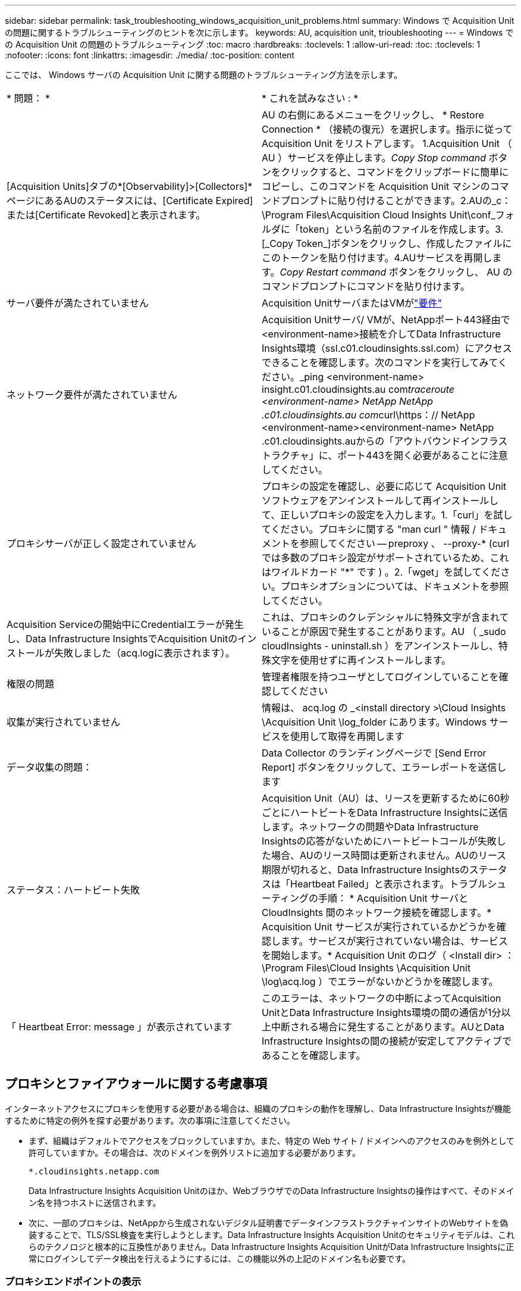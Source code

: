 ---
sidebar: sidebar 
permalink: task_troubleshooting_windows_acquisition_unit_problems.html 
summary: Windows で Acquisition Unit の問題に関するトラブルシューティングのヒントを次に示します。 
keywords: AU, acquisition unit, trioubleshooting 
---
= Windows での Acquisition Unit の問題のトラブルシューティング
:toc: macro
:hardbreaks:
:toclevels: 1
:allow-uri-read: 
:toc: 
:toclevels: 1
:nofooter: 
:icons: font
:linkattrs: 
:imagesdir: ./media/
:toc-position: content


[role="lead"]
ここでは、 Windows サーバの Acquisition Unit に関する問題のトラブルシューティング方法を示します。

|===


| * 問題： * | * これを試みなさい : * 


| [Acquisition Units]タブの*[Observability]>[Collectors]*ページにあるAUのステータスには、[Certificate Expired]または[Certificate Revoked]と表示されます。 | AU の右側にあるメニューをクリックし、 * Restore Connection * （接続の復元）を選択します。指示に従って Acquisition Unit をリストアします。 1.Acquisition Unit （ AU ）サービスを停止します。_Copy Stop command_ ボタンをクリックすると、コマンドをクリップボードに簡単にコピーし、このコマンドを Acquisition Unit マシンのコマンドプロンプトに貼り付けることができます。2.AUの_c：\Program Files\Acquisition Cloud Insights Unit\conf\_フォルダに「token」という名前のファイルを作成します。3.[_Copy Token_]ボタンをクリックし、作成したファイルにこのトークンを貼り付けます。4.AUサービスを再開します。_Copy Restart command_ ボタンをクリックし、 AU のコマンドプロンプトにコマンドを貼り付けます。 


| サーバ要件が満たされていません | Acquisition UnitサーバまたはVMがlink:concept_acquisition_unit_requirements.html["要件"] 


| ネットワーク要件が満たされていません | Acquisition Unitサーバ/ VMが、NetAppポート443経由で<environment-name>接続を介してData Infrastructure Insights環境（ssl.c01.cloudinsights.ssl.com）にアクセスできることを確認します。次のコマンドを実行してみてください。_ping <environment-name> insight.c01.cloudinsights.au com__traceroute <environment-name> NetApp NetApp .c01.cloudinsights.au com__curl\https：// NetApp <environment-name><environment-name> NetApp .c01.cloudinsights.auからの「アウトバウンドインフラストラクチャ」に、ポート443を開く必要があることに注意してください。 


| プロキシサーバが正しく設定されていません | プロキシの設定を確認し、必要に応じて Acquisition Unit ソフトウェアをアンインストールして再インストールして、正しいプロキシの設定を入力します。1.「curl」を試してください。プロキシに関する "man curl " 情報 / ドキュメントを参照してください -- preproxy 、 --proxy-* (curl では多数のプロキシ設定がサポートされているため、これはワイルドカード "*" です ) 。2.「wget」を試してください。プロキシオプションについては、ドキュメントを参照してください。 


| Acquisition Serviceの開始中にCredentialエラーが発生し、Data Infrastructure InsightsでAcquisition Unitのインストールが失敗しました（acq.logに表示されます）。 | これは、プロキシのクレデンシャルに特殊文字が含まれていることが原因で発生することがあります。AU （ _sudo cloudInsights - uninstall.sh ）をアンインストールし、特殊文字を使用せずに再インストールします。 


| 権限の問題 | 管理者権限を持つユーザとしてログインしていることを確認してください 


| 収集が実行されていません | 情報は、 acq.log の _<install directory >\Cloud Insights \Acquisition Unit \log_folder にあります。Windows サービスを使用して取得を再開します 


| データ収集の問題： | Data Collector のランディングページで [Send Error Report] ボタンをクリックして、エラーレポートを送信します 


| ステータス：ハートビート失敗 | Acquisition Unit（AU）は、リースを更新するために60秒ごとにハートビートをData Infrastructure Insightsに送信します。ネットワークの問題やData Infrastructure Insightsの応答がないためにハートビートコールが失敗した場合、AUのリース時間は更新されません。AUのリース期限が切れると、Data Infrastructure Insightsのステータスは「Heartbeat Failed」と表示されます。トラブルシューティングの手順： * Acquisition Unit サーバと CloudInsights 間のネットワーク接続を確認します。* Acquisition Unit サービスが実行されているかどうかを確認します。サービスが実行されていない場合は、サービスを開始します。* Acquisition Unit のログ（ <Install dir> ： \Program Files\Cloud Insights \Acquisition Unit \log\acq.log ）でエラーがないかどうかを確認します。 


| 「 Heartbeat Error: message 」が表示されています | このエラーは、ネットワークの中断によってAcquisition UnitとData Infrastructure Insights環境の間の通信が1分以上中断される場合に発生することがあります。AUとData Infrastructure Insightsの間の接続が安定してアクティブであることを確認します。 
|===


== プロキシとファイアウォールに関する考慮事項

インターネットアクセスにプロキシを使用する必要がある場合は、組織のプロキシの動作を理解し、Data Infrastructure Insightsが機能するために特定の例外を探す必要があります。次の事項に注意してください。

* まず、組織はデフォルトでアクセスをブロックしていますか。また、特定の Web サイト / ドメインへのアクセスのみを例外として許可していますか。その場合は、次のドメインを例外リストに追加する必要があります。
+
 *.cloudinsights.netapp.com
+
Data Infrastructure Insights Acquisition Unitのほか、WebブラウザでのData Infrastructure Insightsの操作はすべて、そのドメイン名を持つホストに送信されます。

* 次に、一部のプロキシは、NetAppから生成されないデジタル証明書でデータインフラストラクチャインサイトのWebサイトを偽装することで、TLS/SSL検査を実行しようとします。Data Infrastructure Insights Acquisition Unitのセキュリティモデルは、これらのテクノロジと根本的に互換性がありません。Data Infrastructure Insights Acquisition UnitがData Infrastructure Insightsに正常にログインしてデータ検出を行えるようにするには、この機能以外の上記のドメイン名も必要です。




=== プロキシエンドポイントの表示

プロキシエンドポイントを表示するには、オンボーディング中にデータコレクタを選択するときに * Proxy Settings * リンクをクリックするか、 * Help > Support * ページの _Proxy Settings__ のリンクをクリックします。次のようなテーブルが表示されます。ワークロードセキュリティを使用している環境では、設定済みのエンドポイントURLもこのリストに表示されます。

image:ProxyEndpoints_NewTable.png["プロキシエンドポイントテーブル"]



== リソース

その他のトラブルシューティングのヒントについては、を参照してlink:https://kb.netapp.com/Advice_and_Troubleshooting/Cloud_Services/Cloud_Insights["NetAppナレッジベース"]ください（サポートへのサインインが必要です）。

その他のサポート情報については、Data Infrastructure Insightsのページを参照してlink:concept_requesting_support.html["サポート"]ください。
